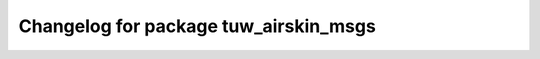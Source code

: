 ^^^^^^^^^^^^^^^^^^^^^^^^^^^^^^^^^^^^^^
Changelog for package tuw_airskin_msgs
^^^^^^^^^^^^^^^^^^^^^^^^^^^^^^^^^^^^^^
